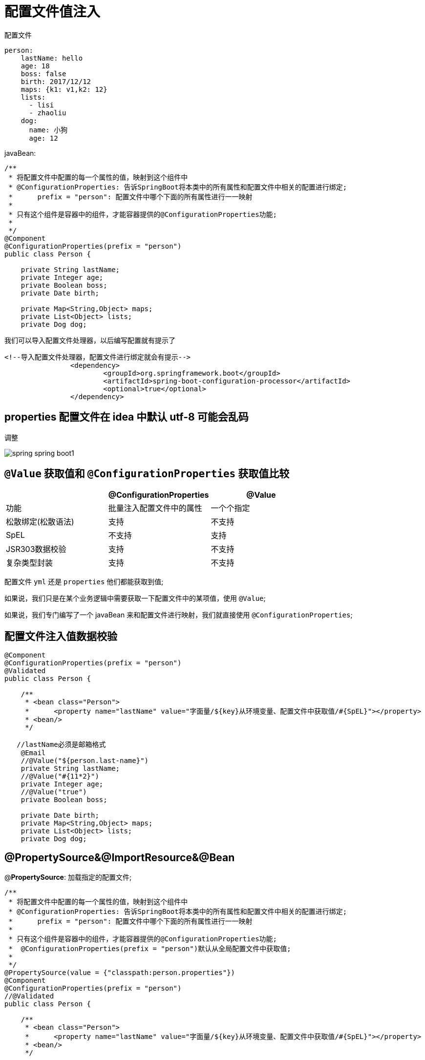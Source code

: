 [[springboot-base-config-di]]
= 配置文件值注入

配置文件

[source,yaml]
----
person:
    lastName: hello
    age: 18
    boss: false
    birth: 2017/12/12
    maps: {k1: v1,k2: 12}
    lists:
      - lisi
      - zhaoliu
    dog:
      name: 小狗
      age: 12
----

javaBean:

[source,java]
----
/**
 * 将配置文件中配置的每一个属性的值，映射到这个组件中
 * @ConfigurationProperties: 告诉SpringBoot将本类中的所有属性和配置文件中相关的配置进行绑定;
 *      prefix = "person": 配置文件中哪个下面的所有属性进行一一映射
 *
 * 只有这个组件是容器中的组件，才能容器提供的@ConfigurationProperties功能;
 *
 */
@Component
@ConfigurationProperties(prefix = "person")
public class Person {

    private String lastName;
    private Integer age;
    private Boolean boss;
    private Date birth;

    private Map<String,Object> maps;
    private List<Object> lists;
    private Dog dog;

----

我们可以导入配置文件处理器，以后编写配置就有提示了

[source,xml]
----
<!--导入配置文件处理器，配置文件进行绑定就会有提示-->
		<dependency>
			<groupId>org.springframework.boot</groupId>
			<artifactId>spring-boot-configuration-processor</artifactId>
			<optional>true</optional>
		</dependency>
----

== properties 配置文件在 idea 中默认 utf-8 可能会乱码

调整

image::http://study.jcohy.com/images/spring-spring-boot1.png[]

== `@Value` 获取值和 `@ConfigurationProperties` 获取值比较

[[springboot-base-config-di-tbl]]
|===
|  | @ConfigurationProperties |  @Value

| 功能         | 批量注入配置文件中的属性             | 一个个指定

| 松散绑定(松散语法) | 支持                       | 不支持

| SpEL       | 不支持                      | 支持

| JSR303数据校验 | 支持                       | 不支持

| 复杂类型封装     | 支持                       | 不支持    |
|===

配置文件 `yml` 还是 `properties` 他们都能获取到值;

如果说，我们只是在某个业务逻辑中需要获取一下配置文件中的某项值，使用 `@Value`;

如果说，我们专门编写了一个 javaBean 来和配置文件进行映射，我们就直接使用 `@ConfigurationProperties`;

== 配置文件注入值数据校验

[source,java]
----
@Component
@ConfigurationProperties(prefix = "person")
@Validated
public class Person {

    /**
     * <bean class="Person">
     *      <property name="lastName" value="字面量/${key}从环境变量、配置文件中获取值/#{SpEL}"></property>
     * <bean/>
     */

   //lastName必须是邮箱格式
    @Email
    //@Value("${person.last-name}")
    private String lastName;
    //@Value("#{11*2}")
    private Integer age;
    //@Value("true")
    private Boolean boss;

    private Date birth;
    private Map<String,Object> maps;
    private List<Object> lists;
    private Dog dog;
----

== @PropertySource&@ImportResource&@Bean

@**PropertySource**: 加载指定的配置文件;

[source,java]
----
/**
 * 将配置文件中配置的每一个属性的值，映射到这个组件中
 * @ConfigurationProperties: 告诉SpringBoot将本类中的所有属性和配置文件中相关的配置进行绑定;
 *      prefix = "person": 配置文件中哪个下面的所有属性进行一一映射
 *
 * 只有这个组件是容器中的组件，才能容器提供的@ConfigurationProperties功能;
 *  @ConfigurationProperties(prefix = "person")默认从全局配置文件中获取值;
 *
 */
@PropertySource(value = {"classpath:person.properties"})
@Component
@ConfigurationProperties(prefix = "person")
//@Validated
public class Person {

    /**
     * <bean class="Person">
     *      <property name="lastName" value="字面量/${key}从环境变量、配置文件中获取值/#{SpEL}"></property>
     * <bean/>
     */

   //lastName必须是邮箱格式
   // @Email
    //@Value("${person.last-name}")
    private String lastName;
    //@Value("#{11*2}")
    private Integer age;
    //@Value("true")
    private Boolean boss;

----



@**ImportResource**: 导入Spring的配置文件，让配置文件里面的内容生效;

Spring Boot里面没有Spring的配置文件，我们自己编写的配置文件，也不能自动识别;

想让Spring的配置文件生效，加载进来; @**ImportResource**标注在一个配置类上

[source,java]
----
@ImportResource(locations = {"classpath:beans.xml"})
导入Spring的配置文件让其生效
----

不来编写Spring的配置文件

[source,xml]
----
<?xml version="1.0" encoding="UTF-8"?>
<beans xmlns="http://www.springframework.org/schema/beans"
       xmlns:xsi="http://www.w3.org/2001/XMLSchema-instance"
       xsi:schemaLocation="http://www.springframework.org/schema/beans http://www.springframework.org/schema/beans/spring-beans.xsd">


    <bean id="helloService" class="com.atguigu.springboot.service.HelloService"></bean>
</beans>
----

SpringBoot 推荐给容器中添加组件的方式; 推荐使用全注解的方式

1、配置类**@Configuration**------>Spring配置文件

2、使用**@Bean**给容器中添加组件

[source,java]
----
/**
 * @Configuration: 指明当前类是一个配置类; 就是来替代之前的Spring配置文件
 *
 * 在配置文件中用<bean><bean/>标签添加组件
 *
 */
@Configuration
public class MyAppConfig {

    //将方法的返回值添加到容器中; 容器中这个组件默认的id就是方法名
    @Bean
    public HelloService helloService02(){
        System.out.println("配置类@Bean给容器中添加组件了...");
        return new HelloService();
    }
}
----